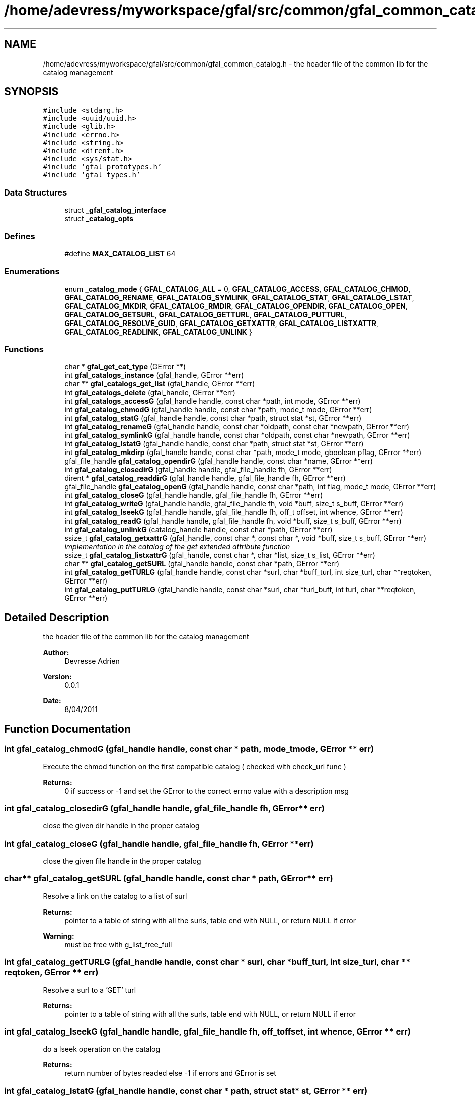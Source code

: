 .TH "/home/adevress/myworkspace/gfal/src/common/gfal_common_catalog.h" 3 "29 Aug 2011" "Version 1.90" "CERN org.glite.Gfal" \" -*- nroff -*-
.ad l
.nh
.SH NAME
/home/adevress/myworkspace/gfal/src/common/gfal_common_catalog.h \- the header file of the common lib for the catalog management 
.SH SYNOPSIS
.br
.PP
\fC#include <stdarg.h>\fP
.br
\fC#include <uuid/uuid.h>\fP
.br
\fC#include <glib.h>\fP
.br
\fC#include <errno.h>\fP
.br
\fC#include <string.h>\fP
.br
\fC#include <dirent.h>\fP
.br
\fC#include <sys/stat.h>\fP
.br
\fC#include 'gfal_prototypes.h'\fP
.br
\fC#include 'gfal_types.h'\fP
.br

.SS "Data Structures"

.in +1c
.ti -1c
.RI "struct \fB_gfal_catalog_interface\fP"
.br
.ti -1c
.RI "struct \fB_catalog_opts\fP"
.br
.in -1c
.SS "Defines"

.in +1c
.ti -1c
.RI "#define \fBMAX_CATALOG_LIST\fP   64"
.br
.in -1c
.SS "Enumerations"

.in +1c
.ti -1c
.RI "enum \fB_catalog_mode\fP { \fBGFAL_CATALOG_ALL\fP = 0, \fBGFAL_CATALOG_ACCESS\fP, \fBGFAL_CATALOG_CHMOD\fP, \fBGFAL_CATALOG_RENAME\fP, \fBGFAL_CATALOG_SYMLINK\fP, \fBGFAL_CATALOG_STAT\fP, \fBGFAL_CATALOG_LSTAT\fP, \fBGFAL_CATALOG_MKDIR\fP, \fBGFAL_CATALOG_RMDIR\fP, \fBGFAL_CATALOG_OPENDIR\fP, \fBGFAL_CATALOG_OPEN\fP, \fBGFAL_CATALOG_GETSURL\fP, \fBGFAL_CATALOG_GETTURL\fP, \fBGFAL_CATALOG_PUTTURL\fP, \fBGFAL_CATALOG_RESOLVE_GUID\fP, \fBGFAL_CATALOG_GETXATTR\fP, \fBGFAL_CATALOG_LISTXATTR\fP, \fBGFAL_CATALOG_READLINK\fP, \fBGFAL_CATALOG_UNLINK\fP }"
.br
.in -1c
.SS "Functions"

.in +1c
.ti -1c
.RI "char * \fBgfal_get_cat_type\fP (GError **)"
.br
.ti -1c
.RI "int \fBgfal_catalogs_instance\fP (gfal_handle, GError **err)"
.br
.ti -1c
.RI "char ** \fBgfal_catalogs_get_list\fP (gfal_handle, GError **err)"
.br
.ti -1c
.RI "int \fBgfal_catalogs_delete\fP (gfal_handle, GError **err)"
.br
.ti -1c
.RI "int \fBgfal_catalogs_accessG\fP (gfal_handle handle, const char *path, int mode, GError **err)"
.br
.ti -1c
.RI "int \fBgfal_catalog_chmodG\fP (gfal_handle handle, const char *path, mode_t mode, GError **err)"
.br
.ti -1c
.RI "int \fBgfal_catalog_statG\fP (gfal_handle handle, const char *path, struct stat *st, GError **err)"
.br
.ti -1c
.RI "int \fBgfal_catalog_renameG\fP (gfal_handle handle, const char *oldpath, const char *newpath, GError **err)"
.br
.ti -1c
.RI "int \fBgfal_catalog_symlinkG\fP (gfal_handle handle, const char *oldpath, const char *newpath, GError **err)"
.br
.ti -1c
.RI "int \fBgfal_catalog_lstatG\fP (gfal_handle handle, const char *path, struct stat *st, GError **err)"
.br
.ti -1c
.RI "int \fBgfal_catalog_mkdirp\fP (gfal_handle handle, const char *path, mode_t mode, gboolean pflag, GError **err)"
.br
.ti -1c
.RI "gfal_file_handle \fBgfal_catalog_opendirG\fP (gfal_handle handle, const char *name, GError **err)"
.br
.ti -1c
.RI "int \fBgfal_catalog_closedirG\fP (gfal_handle handle, gfal_file_handle fh, GError **err)"
.br
.ti -1c
.RI "dirent * \fBgfal_catalog_readdirG\fP (gfal_handle handle, gfal_file_handle fh, GError **err)"
.br
.ti -1c
.RI "gfal_file_handle \fBgfal_catalog_openG\fP (gfal_handle handle, const char *path, int flag, mode_t mode, GError **err)"
.br
.ti -1c
.RI "int \fBgfal_catalog_closeG\fP (gfal_handle handle, gfal_file_handle fh, GError **err)"
.br
.ti -1c
.RI "int \fBgfal_catalog_writeG\fP (gfal_handle handle, gfal_file_handle fh, void *buff, size_t s_buff, GError **err)"
.br
.ti -1c
.RI "int \fBgfal_catalog_lseekG\fP (gfal_handle handle, gfal_file_handle fh, off_t offset, int whence, GError **err)"
.br
.ti -1c
.RI "int \fBgfal_catalog_readG\fP (gfal_handle handle, gfal_file_handle fh, void *buff, size_t s_buff, GError **err)"
.br
.ti -1c
.RI "int \fBgfal_catalog_unlinkG\fP (catalog_handle handle, const char *path, GError **err)"
.br
.ti -1c
.RI "ssize_t \fBgfal_catalog_getxattrG\fP (gfal_handle, const char *, const char *, void *buff, size_t s_buff, GError **err)"
.br
.RI "\fIimplementation in the catalog of the get extended attribute function \fP"
.ti -1c
.RI "ssize_t \fBgfal_catalog_listxattrG\fP (gfal_handle, const char *, char *list, size_t s_list, GError **err)"
.br
.ti -1c
.RI "char ** \fBgfal_catalog_getSURL\fP (gfal_handle handle, const char *path, GError **err)"
.br
.ti -1c
.RI "int \fBgfal_catalog_getTURLG\fP (gfal_handle handle, const char *surl, char *buff_turl, int size_turl, char **reqtoken, GError **err)"
.br
.ti -1c
.RI "int \fBgfal_catalog_putTURLG\fP (gfal_handle handle, const char *surl, char *turl_buff, int turl, char **reqtoken, GError **err)"
.br
.in -1c
.SH "Detailed Description"
.PP 
the header file of the common lib for the catalog management 

\fBAuthor:\fP
.RS 4
Devresse Adrien 
.RE
.PP
\fBVersion:\fP
.RS 4
0.0.1 
.RE
.PP
\fBDate:\fP
.RS 4
8/04/2011 
.RE
.PP

.SH "Function Documentation"
.PP 
.SS "int gfal_catalog_chmodG (gfal_handle handle, const char * path, mode_t mode, GError ** err)"
.PP
Execute the chmod function on the first compatible catalog ( checked with check_url func ) 
.PP
\fBReturns:\fP
.RS 4
0 if success or -1 and set the GError to the correct errno value with a description msg 
.RE
.PP

.SS "int gfal_catalog_closedirG (gfal_handle handle, gfal_file_handle fh, GError ** err)"
.PP
close the given dir handle in the proper catalog 
.SS "int gfal_catalog_closeG (gfal_handle handle, gfal_file_handle fh, GError ** err)"
.PP
close the given file handle in the proper catalog 
.SS "char** gfal_catalog_getSURL (gfal_handle handle, const char * path, GError ** err)"
.PP
Resolve a link on the catalog to a list of surl 
.PP
\fBReturns:\fP
.RS 4
pointer to a table of string with all the surls, table end with NULL, or return NULL if error 
.RE
.PP
\fBWarning:\fP
.RS 4
must be free with g_list_free_full 
.RE
.PP

.SS "int gfal_catalog_getTURLG (gfal_handle handle, const char * surl, char * buff_turl, int size_turl, char ** reqtoken, GError ** err)"
.PP
Resolve a surl to a 'GET' turl 
.PP
\fBReturns:\fP
.RS 4
pointer to a table of string with all the surls, table end with NULL, or return NULL if error 
.RE
.PP

.SS "int gfal_catalog_lseekG (gfal_handle handle, gfal_file_handle fh, off_t offset, int whence, GError ** err)"
.PP
do a lseek operation on the catalog 
.PP
\fBReturns:\fP
.RS 4
return number of bytes readed else -1 if errors and GError is set 
.RE
.PP

.SS "int gfal_catalog_lstatG (gfal_handle handle, const char * path, struct stat * st, GError ** err)"
.PP
Execute a lstat function in the lfc 
.SS "int gfal_catalog_mkdirp (gfal_handle handle, const char * path, mode_t mode, gboolean pflag, GError ** err)"
.PP
Execute a mkdir function on the first compatible catalog ( checked with check url func ) 
.PP
\fBParameters:\fP
.RS 4
\fIhandle\fP handle of the current context 
.br
\fIpath\fP path to create 
.br
\fImode\fP right of the file created 
.br
\fIpflag\fP if TRUE, execute the request recursively if necessary else work as the common mkdir system call 
.br
\fIGError\fP error report system 
.RE
.PP
\fBWarning:\fP
.RS 4
no check on the path, please check the path before 
.RE
.PP
\fBReturns:\fP
.RS 4
return 0 if success else return -1 
.RE
.PP

.SS "gfal_file_handle gfal_catalog_opendirG (gfal_handle handle, const char * name, GError ** err)"
.PP
Execute a opendir function on the first compatible catalog ( checked with check url func ) 
.PP
\fBParameters:\fP
.RS 4
\fIhandle\fP handle of the current context 
.br
\fIpath\fP path to open 
.br
\fIGError\fP error report system 
.RE
.PP
\fBReturns:\fP
.RS 4
gfal_file_handle pointer given to the handle or NULL if error 
.RE
.PP

.SS "gfal_file_handle gfal_catalog_openG (gfal_handle handle, const char * path, int flag, mode_t mode, GError ** err)"
.PP
open the file specified by path on the proper catalog with the specified flag and mode 
.SS "int gfal_catalog_putTURLG (gfal_handle handle, const char * surl, char * turl_buff, int size_turl, char ** reqtoken, GError ** err)"
.PP
Resolve a surl to a 'PUT' turl  if success else -1 if error, 
.SS "struct dirent* gfal_catalog_readdirG (gfal_handle handle, gfal_file_handle fh, GError ** err)"
.PP
execute a readdir for the given file handle on the appropriate catalog 
.SS "int gfal_catalog_readG (gfal_handle handle, gfal_file_handle fh, void * buff, size_t s_buff, GError ** err)"
.PP
do a read operation on the catalog, read s_buff chars on the fd device 
.PP
\fBReturns:\fP
.RS 4
return number of bytes readed else -1 if errors and GError is set 
.RE
.PP

.SS "int gfal_catalog_renameG (gfal_handle handle, const char * oldpath, const char * newpath, GError ** err)"
.PP
Execute the rename function on the first compatible catalog ( checked with check_url func ) 
.PP
\fBReturns:\fP
.RS 4
0 if success or -1 and set the GError to the correct errno value with a description msg 
.RE
.PP

.SS "int gfal_catalog_statG (gfal_handle handle, const char * path, struct stat * st, GError ** err)"
.PP
Execute a stat function on the lfc catalog 
.SS "int gfal_catalog_symlinkG (gfal_handle handle, const char * oldpath, const char * newpath, GError ** err)"
.PP
Execute the symlink function on the first compatible catalog 
.SS "int gfal_catalog_writeG (gfal_handle handle, gfal_file_handle fh, void * buff, size_t s_buff, GError ** err)"
.PP
do a write operation on the catalog, write s_buff chars on the fd device 
.PP
\fBReturns:\fP
.RS 4
return number of bytes readed else -1 if errors and GError is set 
.RE
.PP

.SS "int gfal_catalogs_accessG (gfal_handle handle, const char * path, int mode, GError ** err)"
.PP
Execute an access function on the first catalog compatible in the catalog list return the result of the first valid catalog for a given URL 
.PP
\fBReturns:\fP
.RS 4
result of the access method or -1 if error and set GError with the correct value error : EPROTONOSUPPORT means that the URL is not matched by a catalog 
.RE
.PP

.SS "int gfal_catalogs_delete (gfal_handle handle, GError ** err)"
.PP
Delete all instance of catalogs 
.SS "int gfal_catalogs_instance (gfal_handle handle, GError ** err)\fC [inline]\fP"
.PP
Instance all catalogs for use if it's not the case return the number of catalog available 
.SH "Author"
.PP 
Generated automatically by Doxygen for CERN org.glite.Gfal from the source code.
